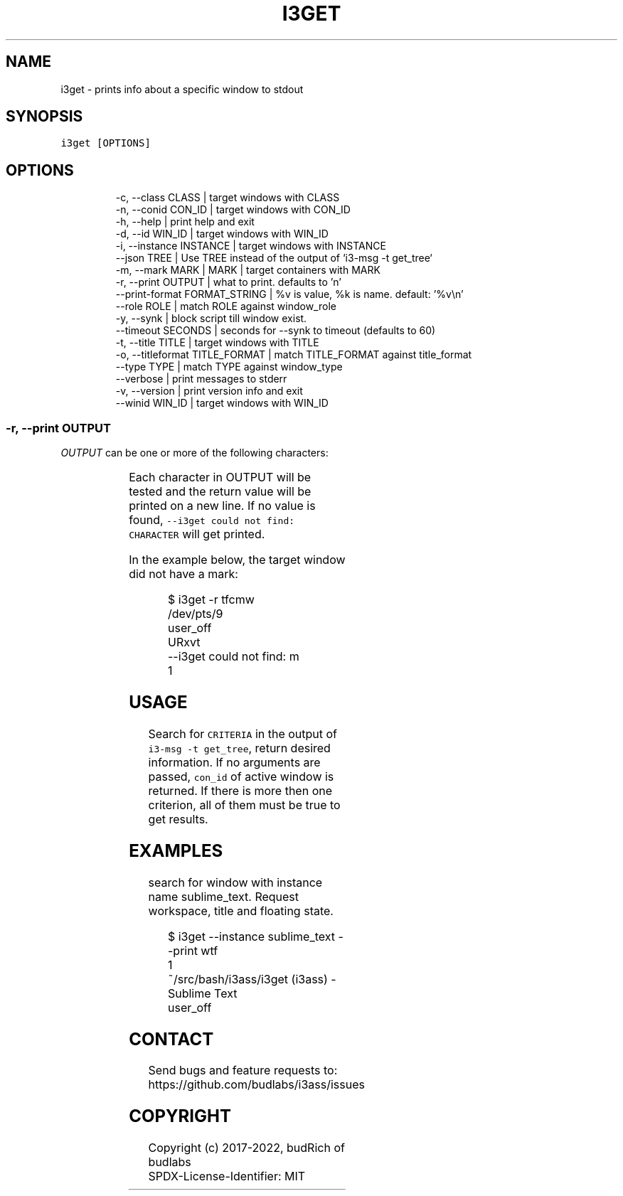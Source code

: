 .nh
.TH I3GET  1 2022-07-16 budlabs "User Manuals"
.SH NAME
.PP
i3get - prints info about a specific window to stdout

.SH SYNOPSIS
.PP
\fB\fCi3get [OPTIONS]\fR

.SH OPTIONS
.PP
.RS

.nf
-c, --class        CLASS         | target windows with CLASS  
-n, --conid        CON_ID        | target windows with CON_ID  
-h, --help                       | print help and exit  
-d, --id           WIN_ID        | target windows with WIN_ID  
-i, --instance     INSTANCE      | target windows with INSTANCE
--json             TREE          | Use TREE instead of the output of `i3-msg -t get_tree`
-m, --mark         MARK          | MARK | target containers with MARK  
-r, --print        OUTPUT        | what to print. defaults to 'n'  
--print-format     FORMAT_STRING | %v is value, %k is name. default: '%v\\n'  
--role             ROLE          | match ROLE against window_role  
-y, --synk                       | block script till window exist.
--timeout          SECONDS       | seconds for --synk to timeout (defaults to 60)  
-t, --title        TITLE         | target windows with TITLE  
-o, --titleformat  TITLE_FORMAT  | match TITLE_FORMAT against title_format  
--type             TYPE          | match TYPE against window_type  
--verbose                        | print messages to stderr  
-v, --version                    | print version info and exit  
--winid            WIN_ID        | target windows with WIN_ID  

.fi
.RE

.SS -r, --print        OUTPUT
.PP
\fIOUTPUT\fP can be one or more of the following
characters:

.TS
allbox;
l l l 
l l l .
\fB\fCcharacter\fR	\fB\fCprint\fR	\fB\fCreturn\fR
\fB\fCt\fR	title	string
\fB\fCc\fR	class	string
\fB\fCi\fR	instance	string
\fB\fCd\fR	Window ID	INT
\fB\fCn\fR	Con_Id (default)	INT
\fB\fCm\fR	mark	JSON list
\fB\fCw\fR	workspace number	INT
\fB\fCW\fR	workspace name	STRING
\fB\fCa\fR	is active	true or false
\fB\fCf\fR	floating state	string
\fB\fCo\fR	title format	string
\fB\fCe\fR	fullscreen	1 or 0
\fB\fCs\fR	sticky	true or false
\fB\fCu\fR	urgent	true or false
\fB\fCy\fR	window_type	string
\fB\fCr\fR	window_role	string
.TE

.PP
Each character in OUTPUT will be tested and the
return value will be printed on a new line. If no
value is found, \fB\fC--i3get could not find:
CHARACTER\fR will get printed.

.PP
In the example below, the target window did not have a mark:

.PP
.RS

.nf
$ i3get -r tfcmw
/dev/pts/9
user_off
URxvt
--i3get could not find: m
1

.fi
.RE

.SH USAGE
.PP
Search for \fB\fCCRITERIA\fR in the output of \fB\fCi3-msg -t get_tree\fR,
return desired information.
If no arguments are passed,
\fB\fCcon_id\fR of active window is returned.
If there is more then one criterion,
all of them must be true to get results.


.SH EXAMPLES
.PP
search for window with instance name sublime_text.
Request workspace, title and floating state.

.PP
.RS

.nf
$ i3get --instance sublime_text --print wtf 
1
~/src/bash/i3ass/i3get (i3ass) - Sublime Text
user_off

.fi
.RE

.SH CONTACT
.PP
Send bugs and feature requests to:
.br
https://github.com/budlabs/i3ass/issues

.SH COPYRIGHT
.PP
Copyright (c) 2017-2022, budRich of budlabs
.br
SPDX-License-Identifier: MIT
